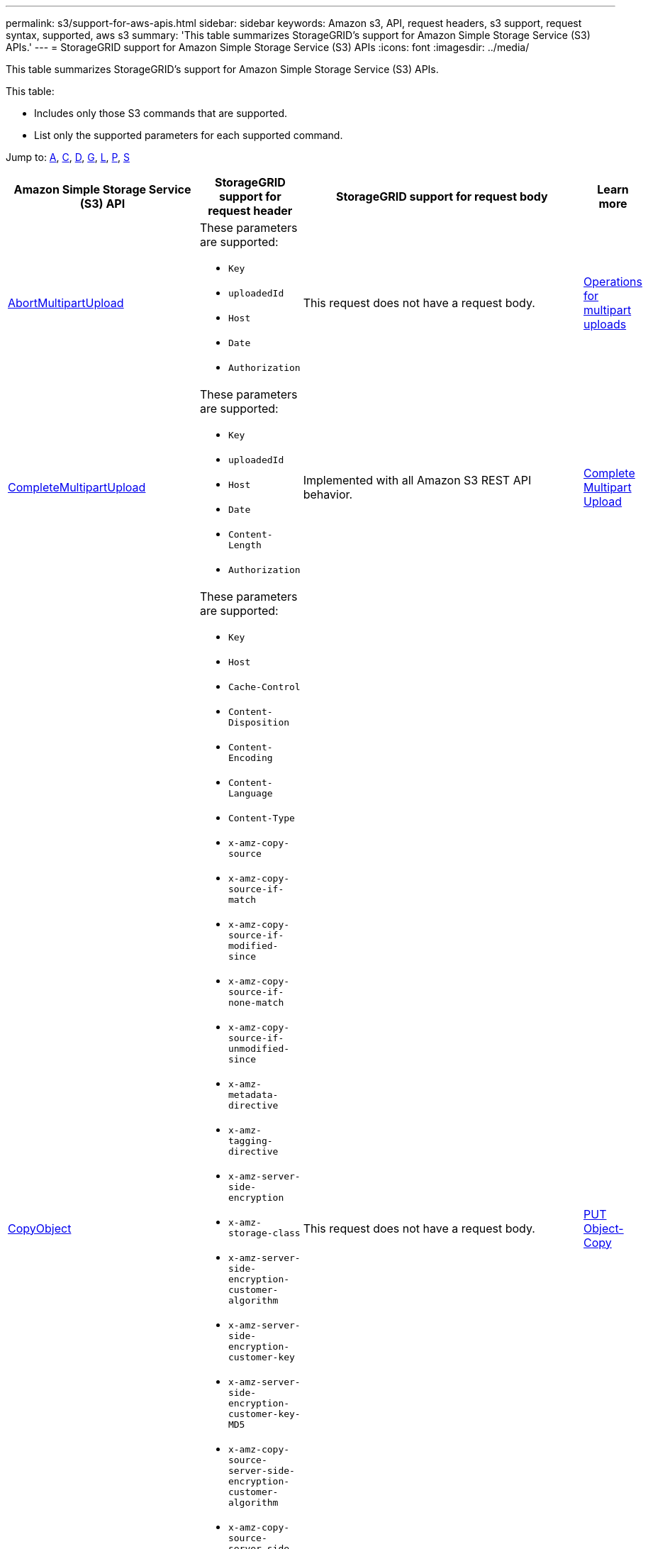 ---
permalink: s3/support-for-aws-apis.html
sidebar: sidebar
keywords: Amazon s3, API, request headers, s3 support, request syntax, supported, aws s3
summary: 'This table summarizes StorageGRID's support for Amazon Simple Storage Service (S3) APIs.'
---
= StorageGRID support for Amazon Simple Storage Service (S3) APIs
:icons: font
:imagesdir: ../media/

[.lead]
This table summarizes StorageGRID's support for Amazon Simple Storage Service (S3) APIs.

This table:

* Includes only those S3 commands that are supported.
* List only the supported parameters for each supported command.

Jump to: <<A,A>>, <<C,C>>, <<D,D>>, <<G,G>>, <<L,L>>, <<P,P>>, <<S,S>>



[cols="1a,3a,1a,1a" options="header"]
|===
| Amazon Simple Storage Service (S3) API| StorageGRID support for request header |StorageGRID support for request body |Learn more

//AbortMultipartUpload
|[[A]]
https://docs.aws.amazon.com/AmazonS3/latest/API/API_AbortMultipartUpload.html[AbortMultipartUpload^]
|These parameters are supported:

* `Key`	
* `uploadedId`	
*	`Host`
*	`Date`
*	`Authorization`

|This request does not have a request body.
|xref:operations-for-multipart-uploads.adoc[Operations for multipart uploads]


//CompleteMultipartUpload
|[[C]]
https://docs.aws.amazon.com/AmazonS3/latest/API/API_CompleteMultipartUpload.html[CompleteMultipartUpload^]
|These parameters are supported:

* `Key`	
* `uploadedId`	
*	`Host`
*	`Date`
*	`Content-Length`
*	`Authorization`

|Implemented with all Amazon S3 REST API behavior.
|xref:complete-multipart-upload.adoc[Complete Multipart Upload]


//CopyObject
|https://docs.aws.amazon.com/AmazonS3/latest/API/API_CopyObject.html[CopyObject^]
|These parameters are supported:

* `Key`	
* `Host`

* `Cache-Control`
* `Content-Disposition`
* `Content-Encoding`
* `Content-Language`
* `Content-Type`
* `x-amz-copy-source`
* `x-amz-copy-source-if-match`
* `x-amz-copy-source-if-modified-since`
* `x-amz-copy-source-if-none-match`
* `x-amz-copy-source-if-unmodified-since`

* `x-amz-metadata-directive`
* `x-amz-tagging-directive`
* `x-amz-server-side-encryption`
* `x-amz-storage-class`

* `x-amz-server-side-encryption-customer-algorithm`
* `x-amz-server-side-encryption-customer-key`
* `x-amz-server-side-encryption-customer-key-MD5`

* `x-amz-copy-source-server-side-encryption-customer-algorithm`
* `x-amz-copy-source-server-side-encryption-customer-key`
* `x-amz-copy-source-server-side-encryption-customer-key-MD5`
* `x-amz-tagging`
* `x-amz-object-lock-mode`
* `x-amz-object-lock-retain-until-date`
* `x-amz-object-lock-legal-hold`
* `Date`
* `Authorization`

|This request does not have a request body.
|xref:put-object-copy.html.adoc[PUT Object-Copy]


//CreateBucket
|https://docs.aws.amazon.com/AmazonS3/latest/API/API_CreateBucket.html[CreateBucket^]
|These parameters are supported:

* `Host`
* `x-amz-bucket-object-lock-enabled`
* `Date`
* `Authorization`

|Implemented with all Amazon S3 REST API behavior.
|xref:operations-on-buckets.adoc[Operations on buckets]


//CreateMultipartUpload
|https://docs.aws.amazon.com/AmazonS3/latest/API/API_CreateMultipartUpload.html[CreateMultipartUpload^]
|These parameters are supported:

* `Key`	
* `Host`

* `Cache-Control`
*	`Content-Disposition`
*	`Content-Encoding`

*	`Content-Type`

*	`x-amz-server-side-encryption`
*	`x-amz-storage-class`

*	`x-amz-server-side-encryption-customer-algorithm`
*	`x-amz-server-side-encryption-customer-key`
*	`x-amz-server-side-encryption-customer-key-MD5`

*	`x-amz-tagging`
*	`x-amz-object-lock-mode`
*	`x-amz-object-lock-retain-until-date`
*	`x-amz-object-lock-legal-hold`
*	`Date`
*	`Authorization`

|This request does not have a request body.
|


//DeleteBucket
|[[D]]
https://docs.aws.amazon.com/AmazonS3/latest/API/API_DeleteBucket.html[DeleteBucket^]
|Implemented with all Amazon S3 REST API behavior.
|This request does not have a request body.
|xref:operations-on-buckets.adoc[Operations on buckets]


//DeleteBucketCors
|https://docs.aws.amazon.com/AmazonS3/latest/API/API_DeleteBucketCors.html[DeleteBucketCors^]
|Implemented with all Amazon S3 REST API behavior.
|This request does not have a request body.
|



//DeleteBucketLifecycle
|https://docs.aws.amazon.com/AmazonS3/latest/API/API_DeleteBucketLifecycle.html[DeleteBucketLifecycle^]
|Implemented with all Amazon S3 REST API behavior.
|This request does not have a request body.
|



//DeleteBucketPolicy
|https://docs.aws.amazon.com/AmazonS3/latest/API/API_DeleteBucketPolicy.html[DeleteBucketLifecycle^]
|Implemented with all Amazon S3 REST API behavior.
|This request does not have a request body.
|


//GetBucketAcl
|[[G]]
https://docs.aws.amazon.com/AmazonS3/latest/API/API_GetBucketAcl.html[GetBucketAcl^]
|Implemented with all Amazon S3 REST API behavior.
|Implemented with all Amazon S3 REST API behavior.
|xref:operations-on-buckets.adoc[Operations on buckets]



// ListBuckets
|https://docs.aws.amazon.com/AmazonS3/latest/API/API_ListBuckets.html[ListBuckets^]
|Implemented with all Amazon S3 REST API behavior.
|Implemented with all Amazon S3 REST API behavior.
|xref:operations-on-buckets.adoc[Operations on buckets]


// PutBucketCors
|[[P]]
https://docs.aws.amazon.com/AmazonS3/latest/API/API_PutBucketCors.html[PutBucketCors^]
|These parameters are supported:

* `Host`
* `Date`
* `Authorization`
* `Content-Length`

|
|xref:operations-on-buckets.adoc[Operations on buckets]

//PutBucketNotificationConfiguration
|https://docs.aws.amazon.com/AmazonS3/latest/API/API_PutBucketNotificationConfiguration.html[PutBucketNotificationConfiguration^]
|Implemented with all Amazon S3 REST API behavior.
|These parameters are supported:

* `NotificationConfiguration`

|




// SelectObjectContent
|[[S]]
https://docs.aws.amazon.com/AmazonS3/latest/API/API_SelectObjectContent.html[SelectObjectContent^]
|These parameters are supported:

* `Key`
* `Date`
* `Authorization`
* `Content-Length`


|These parameters are supported:

----
SelectObjectContentRequest							
	Expression						
	ExpressionType						
	RequestProgress						
		Enabled					
	InputSerialization						
		CompressionType					
		CSV					
			AllowQuotedRecordDelimiter				
			Comments				
			FieldDelimiter				
			FileHeaderInfo				
			QuoteCharacter				
			QuoteEscapeCharacter				
			RecordDelimiter													
	OutputSerialization						
		CSV					
			FieldDelimiter				
			QuoteCharacter				
			QuoteEscapeCharacter				
			QuoteFields				
			RecordDelimiter									
----
|




















|===





